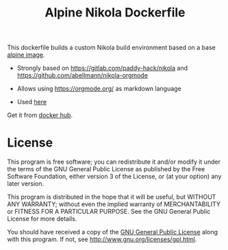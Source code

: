 #+TITLE: Alpine Nikola Dockerfile

This dockerfile builds a custom Nikola build environment based on a base
[[https://hub.docker.com/_/alpine][alpine image]].

 - Strongly based on https://gitlab.com/paddy-hack/nikola and https://github.com/abellmann/nikola-orgmode

 - Allows using https://orgmode.org/ as markdown language

 - Used [[https://orgmode.org/][here]]

Get it from [[https://hub.docker.com/r/csantosb/alpine-nikola][docker hub]].

* License

This program is free software; you can redistribute it and/or modify
it under the terms of the GNU General Public License as published by
the Free Software Foundation, either version 3 of the License, or
(at your option) any later version.

This program is distributed in the hope that it will be useful,
but WITHOUT ANY WARRANTY; without even the implied warranty of
MERCHANTABILITY or FITNESS FOR A PARTICULAR PURPOSE.  See the
GNU General Public License for more details.

You should have received a copy of the [[http://www.gnu.org/licenses/gpl.txt][GNU General Public License]]
along with this program. If not, see http://www.gnu.org/licenses/gpl.html.

